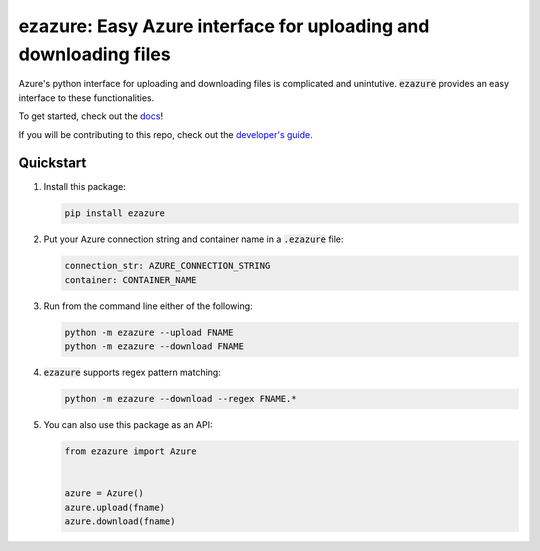#################################################################
ezazure: Easy Azure interface for uploading and downloading files
#################################################################

Azure's python interface for uploading and downloading files is complicated and
unintutive. :code:`ezazure` provides an easy interface to these
functionalities. 

To get started, check out the `docs <https://lakes-legendaries.github.io/ezazure/>`_!

If you will be contributing to this repo, check out the `developer's guide
<https://lakes-legendaries.github.io/ezazure/dev.html>`_.

**********
Quickstart
**********

#. Install this package:

   .. code-block:: bash

      pip install ezazure

#. Put your Azure connection string and container name in a :code:`.ezazure` file:

   .. code-block:: yaml

      connection_str: AZURE_CONNECTION_STRING
      container: CONTAINER_NAME

#. Run from the command line either of the following:

   .. code-block:: bash

      python -m ezazure --upload FNAME
      python -m ezazure --download FNAME

#. :code:`ezazure` supports regex pattern matching:

   .. code-block:: bash

      python -m ezazure --download --regex FNAME.*

#. You can also use this package as an API:

   .. code-block:: python

      from ezazure import Azure


      azure = Azure()
      azure.upload(fname)
      azure.download(fname)
